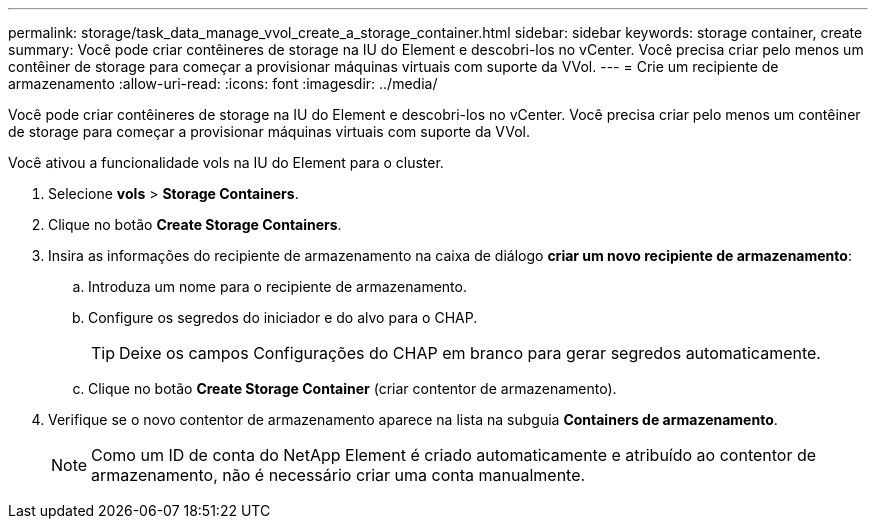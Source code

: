 ---
permalink: storage/task_data_manage_vvol_create_a_storage_container.html 
sidebar: sidebar 
keywords: storage container, create 
summary: Você pode criar contêineres de storage na IU do Element e descobri-los no vCenter. Você precisa criar pelo menos um contêiner de storage para começar a provisionar máquinas virtuais com suporte da VVol. 
---
= Crie um recipiente de armazenamento
:allow-uri-read: 
:icons: font
:imagesdir: ../media/


[role="lead"]
Você pode criar contêineres de storage na IU do Element e descobri-los no vCenter. Você precisa criar pelo menos um contêiner de storage para começar a provisionar máquinas virtuais com suporte da VVol.

Você ativou a funcionalidade vols na IU do Element para o cluster.

. Selecione *vols* > *Storage Containers*.
. Clique no botão *Create Storage Containers*.
. Insira as informações do recipiente de armazenamento na caixa de diálogo *criar um novo recipiente de armazenamento*:
+
.. Introduza um nome para o recipiente de armazenamento.
.. Configure os segredos do iniciador e do alvo para o CHAP.
+

TIP: Deixe os campos Configurações do CHAP em branco para gerar segredos automaticamente.

.. Clique no botão *Create Storage Container* (criar contentor de armazenamento).


. Verifique se o novo contentor de armazenamento aparece na lista na subguia *Containers de armazenamento*.
+

NOTE: Como um ID de conta do NetApp Element é criado automaticamente e atribuído ao contentor de armazenamento, não é necessário criar uma conta manualmente.


